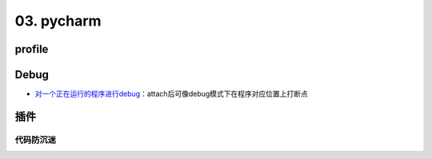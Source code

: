 
03. pycharm
===========

profile
-------


.. image:: https://natsu-akatsuki.oss-cn-guangzhou.aliyuncs.com/img/image-20210908211513561.png
   :target: https://natsu-akatsuki.oss-cn-guangzhou.aliyuncs.com/img/image-20210908211513561.png
   :alt: image-20210908211513561


Debug
-----


* `对一个正在运行的程序进行debug <https://www.jetbrains.com/help/pycharm/attaching-to-local-process.html>`_\ ：attach后可像debug模式下在程序对应位置上打断点

插件
----

代码防沉迷
^^^^^^^^^^


.. image:: https://natsu-akatsuki.oss-cn-guangzhou.aliyuncs.com/img/image-20210911005137916.png
   :target: https://natsu-akatsuki.oss-cn-guangzhou.aliyuncs.com/img/image-20210911005137916.png
   :alt: image-20210911005137916

